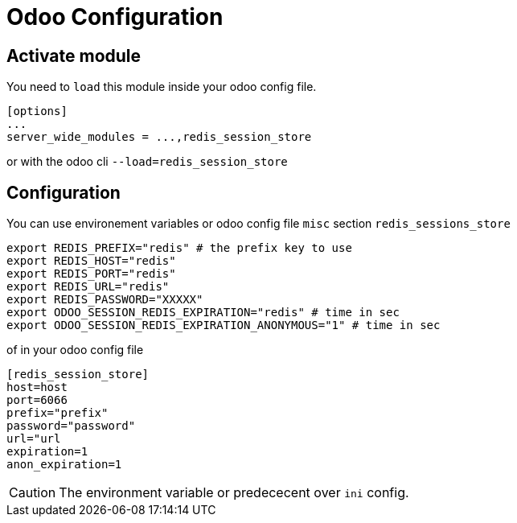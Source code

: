 = Odoo Configuration

== Activate module

You need to `load` this module inside your odoo config file.

```ini
[options]
...
server_wide_modules = ...,redis_session_store
```

or with the odoo cli `--load=redis_session_store`


== Configuration

You can use environement variables or odoo config file `misc` section `redis_sessions_store`

```shell
export REDIS_PREFIX="redis" # the prefix key to use
export REDIS_HOST="redis"
export REDIS_PORT="redis"
export REDIS_URL="redis"
export REDIS_PASSWORD="XXXXX"
export ODOO_SESSION_REDIS_EXPIRATION="redis" # time in sec
export ODOO_SESSION_REDIS_EXPIRATION_ANONYMOUS="1" # time in sec
```

of in your odoo config file
```ini
[redis_session_store]
host=host
port=6066
prefix="prefix"
password="password"
url="url
expiration=1
anon_expiration=1
```

CAUTION: The environment variable or predececent over `ini` config.